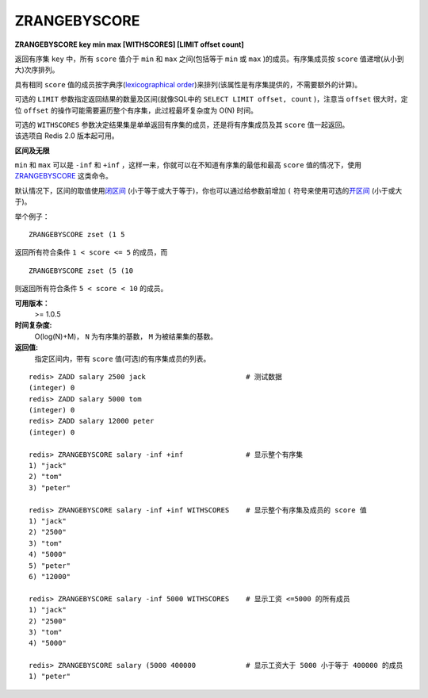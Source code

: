 .. _zrangebyscore:

ZRANGEBYSCORE
==============

**ZRANGEBYSCORE key min max [WITHSCORES] [LIMIT offset count]**

返回有序集 ``key`` 中，所有 ``score`` 值介于 ``min`` 和 ``max`` 之间(包括等于 ``min`` 或 ``max`` )的成员。有序集成员按 ``score`` 值递增(从小到大)次序排列。

具有相同 ``score`` 值的成员按字典序(`lexicographical order <http://en.wikipedia.org/wiki/Lexicographical_order>`_)来排列(该属性是有序集提供的，不需要额外的计算)。

可选的 ``LIMIT`` 参数指定返回结果的数量及区间(就像SQL中的 ``SELECT LIMIT offset, count`` )，注意当 ``offset`` 很大时，定位 ``offset`` 的操作可能需要遍历整个有序集，此过程最坏复杂度为 O(N) 时间。

| 可选的 ``WITHSCORES`` 参数决定结果集是单单返回有序集的成员，还是将有序集成员及其 ``score`` 值一起返回。
| 该选项自 Redis 2.0 版本起可用。

**区间及无限**

``min`` 和 ``max`` 可以是 ``-inf`` 和 ``+inf`` ，这样一来，你就可以在不知道有序集的最低和最高 ``score`` 值的情况下，使用 `ZRANGEBYSCORE`_ 这类命令。

默认情况下，区间的取值使用\ `闭区间 <http://zh.wikipedia.org/wiki/%E5%8D%80%E9%96%93>`_ (小于等于或大于等于)，你也可以通过给参数前增加 ``(`` 符号来使用可选的\ `开区间 <http://zh.wikipedia.org/wiki/%E5%8D%80%E9%96%93>`_ (小于或大于)。

举个例子：

:: 

    ZRANGEBYSCORE zset (1 5

返回所有符合条件 ``1 < score <= 5`` 的成员，而

::

    ZRANGEBYSCORE zset (5 (10

则返回所有符合条件 ``5 < score < 10`` 的成员。

**可用版本：**
    >= 1.0.5

**时间复杂度:**
    O(log(N)+M)， ``N`` 为有序集的基数， ``M`` 为被结果集的基数。

**返回值:**
    指定区间内，带有 ``score`` 值(可选)的有序集成员的列表。

::

    redis> ZADD salary 2500 jack                        # 测试数据
    (integer) 0
    redis> ZADD salary 5000 tom
    (integer) 0
    redis> ZADD salary 12000 peter
    (integer) 0

    redis> ZRANGEBYSCORE salary -inf +inf               # 显示整个有序集
    1) "jack"
    2) "tom"
    3) "peter"

    redis> ZRANGEBYSCORE salary -inf +inf WITHSCORES    # 显示整个有序集及成员的 score 值
    1) "jack"
    2) "2500"
    3) "tom"
    4) "5000"
    5) "peter"
    6) "12000"

    redis> ZRANGEBYSCORE salary -inf 5000 WITHSCORES    # 显示工资 <=5000 的所有成员
    1) "jack"
    2) "2500"
    3) "tom"
    4) "5000"

    redis> ZRANGEBYSCORE salary (5000 400000            # 显示工资大于 5000 小于等于 400000 的成员
    1) "peter"
